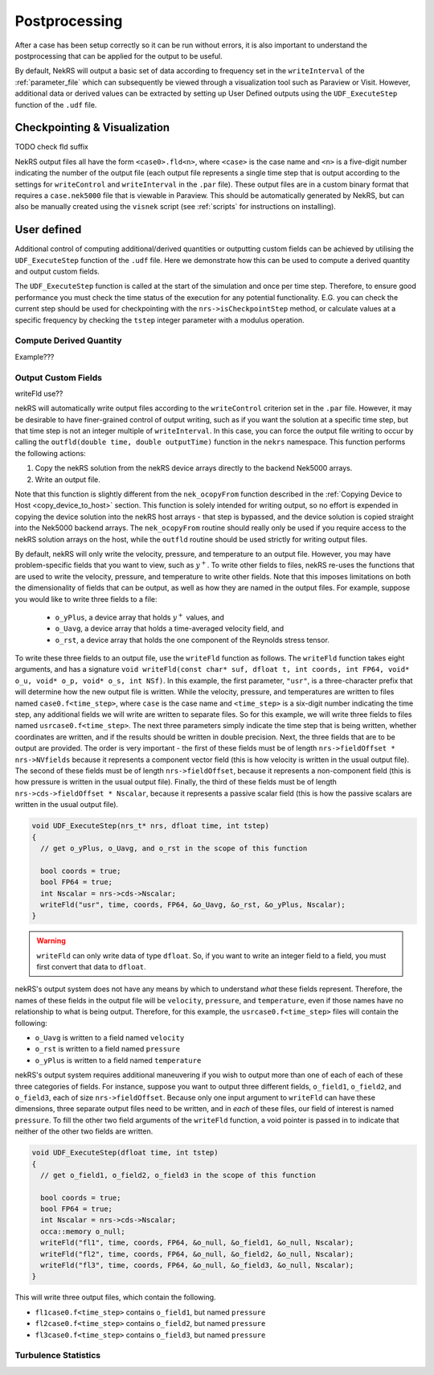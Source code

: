.. _postprocessing:

Postprocessing
==============

After a case has been setup correctly so it can be run without errors, it is also
important to understand the postprocessing that can be applied for the output to be useful.

By default, NekRS will output a basic set of data according to frequency set in the 
``writeInterval`` of  the :ref:`parameter_file` which can subsequently be viewed
through a visualization tool such as Paraview or Visit. However, additional 
data or derived values can be extracted by setting up User Defined outputs using
the ``UDF_ExecuteStep`` function of the ``.udf`` file.

.. _checkpointing_visualisation:

Checkpointing & Visualization
-----------------------------

TODO check fld suffix

NekRS output files all have the form ``<case0>.fld<n>``, where ``<case>`` is the
case name and ``<n>`` is a five-digit number indicating the number of the output
file (each output file represents a single time step that is output according to
the settings for ``writeControl`` and ``writeInterval`` in the ``.par`` file).
These output files are in a custom binary format that requires a ``case.nek5000``
file that is viewable in Paraview. This should be automatically generated by
NekRS, but can also be manually created using the ``visnek`` script (see 
:ref:`scripts` for instructions on installing).

User defined
------------

Additional control of computing additional/derived quantities or outputting
custom fields can be achieved by utilising the ``UDF_ExecuteStep`` function of
the ``.udf`` file. Here we demonstrate how this can be used to 
compute a derived quantity and output custom fields.

The ``UDF_ExecuteStep`` function is called at the start of the simulation and 
once per time step. Therefore, to ensure good performance you must check the
time status of the execution for any potential functionality. E.G. you can 
check the current step should be used for checkpointing with the  
``nrs->isCheckpointStep`` method, or calculate values at a specific frequency 
by checking the ``tstep`` integer parameter with a modulus operation.

.. code-block::
  void UDF_ExecuteStep(double time, int tstep)
  {
    if (nrs->isCheckpointStep) {
      // code here 
    }

    if (tstep % 100 == 0) {
      // code here
    }
  }

Compute Derived Quantity
""""""""""""""""""""""""

Example???

Output Custom Fields
""""""""""""""""""""

.. code-block::
  if (nrs->isCheckpointStep) {
    nek::ocopyToNek(time, tstep);
    nek::userchk();
  }

writeFld use??

nekRS will automatically write output files according to the ``writeControl`` criterion
set in the ``.par`` file. However, it may be desirable to have finer-grained control of
output writing, such as if you want the solution at a specific time step, but that
time step is not an integer multiple of ``writeInterval``. In this case, you can force
the output file writing to occur by calling the ``outfld(double time, double outputTime)``
function in the ``nekrs`` namespace. This function performs the following actions:

1. Copy the nekRS solution from the nekRS device arrays directly to the backend
   Nek5000 arrays.
2. Write an output file.

Note that this function is slightly different from the ``nek_ocopyFrom`` function described
in the :ref:`Copying Device to Host <copy_device_to_host>` section. This function is
solely intended for writing output, so no effort is expended in copying the device
solution into the nekRS host arrays - that step is bypassed, and the device solution is
copied straight into the Nek5000 backend arrays. The ``nek_ocopyFrom`` routine should really
only be used if you require access to the nekRS solution arrays on the host, while the
``outfld`` routine should be used strictly for writing output files.

By default, nekRS will only write the velocity, pressure, and temperature to an output file.
However, you may have problem-specific fields that you want to view, such as :math:`y^+`.
To write other fields to files, nekRS re-uses the
functions that are used to write the velocity, pressure, and temperature
to write other fields. Note that this imposes limitations on both the dimensionality of fields that
can be output, as well as how they are named in the output files.
For example, suppose you would like to write three fields to a file:

  * ``o_yPlus``, a device array that holds :math:`y^+` values, and
  * ``o_Uavg``, a device array that holds a time-averaged velocity field, and
  * ``o_rst``, a device array that holds the one component of the Reynolds stress tensor.

To write these three fields to an output file, use the ``writeFld`` function as follows.
The ``writeFld`` function takes eight arguments, and has a signature
``void writeFld(const char* suf, dfloat t, int coords, int FP64, void* o_u, void* o_p, void* o_s, int NSf)``.
In this example, the first parameter, ``"usr"``, is a three-character
prefix that will determine how the new output file is written. While the velocity, pressure,
and temperatures are written to files named ``case0.f<time_step>``, where ``case`` is the case
name and ``<time_step>`` is a six-digit number indicating the time step, any additional fields
we will write are written to separate files. So for this example, we will write three fields
to files named ``usrcase0.f<time_step>``. The next three parameters simply indicate the time
step that is being written, whether coordinates are written, and if the results should be written
in double precision. Next, the three fields that are to be output are provided. The order is very
important - the first of these fields must be of length ``nrs->fieldOffset * nrs->NVfields``
because it represents a component vector field (this is how velocity is written in the usual output
file). The second of these fields must be of length ``nrs->fieldOffset``, because it represents
a non-component field (this is how pressure is written in the usual output file). Finally,
the third of these fields must be of length ``nrs->cds->fieldOffset * Nscalar``, because it
represents a passive scalar field (this is how the passive scalars are written in the usual
output file).

.. code-block:: cpp

   void UDF_ExecuteStep(nrs_t* nrs, dfloat time, int tstep)
   {
     // get o_yPlus, o_Uavg, and o_rst in the scope of this function

     bool coords = true;
     bool FP64 = true;
     int Nscalar = nrs->cds->Nscalar;
     writeFld("usr", time, coords, FP64, &o_Uavg, &o_rst, &o_yPlus, Nscalar);
   }

.. warning::

  ``writeFld`` can only write data of type ``dfloat``. So, if you want to write an
  integer field to a field, you must first convert that data to ``dfloat``.

nekRS's output system does not have any means by which to understand *what* these fields
represent. Therefore, the names of these fields in the output file will be ``velocity``,
``pressure``, and ``temperature``, even if those names have no relationship to what is
being output. Therefore, for this example, the ``usrcase0.f<time_step>`` files will
contain the following:

* ``o_Uavg`` is written to a field named ``velocity``
* ``o_rst`` is written to a field named ``pressure``
* ``o_yPlus`` is written to a field named ``temperature``

nekRS's output system requires additional maneuvering if you wish to output
more than one of each of each of these three categories of fields. For instance, suppose
you want to output three different fields, ``o_field1``, ``o_field2``, and ``o_field3``,
each of size ``nrs->fieldOffset``. Because only one input argument to ``writeFld`` can have
these dimensions, three separate output files need to be written, and in *each* of these
files, our field of interest is named ``pressure``. To fill the other two field arguments
of the ``writeFld`` function, a void pointer is passed in to indicate that neither of
the other two fields are written.

.. code-block:: cpp

   void UDF_ExecuteStep(dfloat time, int tstep)
   {
     // get o_field1, o_field2, o_field3 in the scope of this function

     bool coords = true;
     bool FP64 = true;
     int Nscalar = nrs->cds->Nscalar;
     occa::memory o_null;
     writeFld("fl1", time, coords, FP64, &o_null, &o_field1, &o_null, Nscalar);
     writeFld("fl2", time, coords, FP64, &o_null, &o_field2, &o_null, Nscalar);
     writeFld("fl3", time, coords, FP64, &o_null, &o_field3, &o_null, Nscalar);
   }

This will write three output files, which contain the following.

* ``fl1case0.f<time_step>`` contains ``o_field1``, but named ``pressure``
* ``fl2case0.f<time_step>`` contains ``o_field2``, but named ``pressure``
* ``fl3case0.f<time_step>`` contains ``o_field3``, but named ``pressure``

.. _turbulence_stats:

Turbulence Statistics
"""""""""""""""""""""
